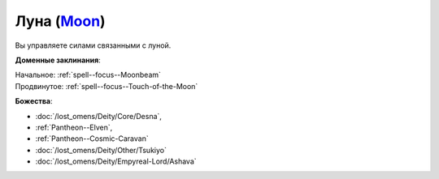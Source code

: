 .. title:: Домен луны (Moon Domain)

.. rst-class:: domain
.. _Domain--Moon:

Луна (`Moon <https://2e.aonprd.com/Domains.aspx?ID=21>`_)
=============================================================================================================

Вы управляете силами связанными с луной.

**Доменные заклинания**:

| Начальное: :ref:`spell--focus--Moonbeam`
| Продвинутое: :ref:`spell--focus--Touch-of-the-Moon`


**Божества**:

* :doc:`/lost_omens/Deity/Core/Desna`,
* :ref:`Pantheon--Elven`,
* :ref:`Pantheon--Cosmic-Caravan`
* :doc:`/lost_omens/Deity/Other/Tsukiyo`
* :doc:`/lost_omens/Deity/Empyreal-Lord/Ashava`
